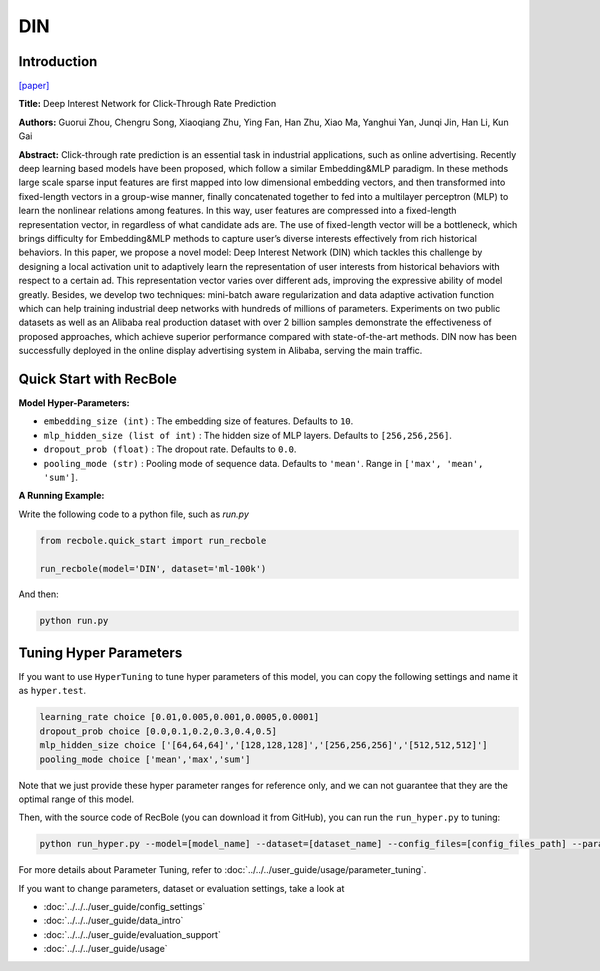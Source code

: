 DIN
===========

Introduction
---------------------

`[paper] <https://dl.acm.org/doi/10.1145/3219819.3219823>`_

**Title:** Deep Interest Network for Click-Through Rate Prediction

**Authors:** Guorui Zhou, Chengru Song, Xiaoqiang Zhu, Ying Fan, Han Zhu, Xiao Ma,
Yanghui Yan, Junqi Jin, Han Li, Kun Gai

**Abstract:** Click-through rate prediction is an essential task in industrial
applications, such as online advertising. Recently deep learning
based models have been proposed, which follow a similar Embedding&MLP 
paradigm. In these methods large scale sparse input
features are first mapped into low dimensional embedding vectors,
and then transformed into fixed-length vectors in a group-wise
manner, finally concatenated together to fed into a multilayer perceptron
(MLP) to learn the nonlinear relations among features. In
this way, user features are compressed into a fixed-length representation
vector, in regardless of what candidate ads are. The use
of fixed-length vector will be a bottleneck, which brings difficulty
for Embedding&MLP methods to capture user’s diverse interests
effectively from rich historical behaviors. In this paper, we propose
a novel model: Deep Interest Network (DIN) which tackles this challenge
by designing a local activation unit to adaptively learn the
representation of user interests from historical behaviors with respect
to a certain ad. This representation vector varies over different
ads, improving the expressive ability of model greatly. Besides, we
develop two techniques: mini-batch aware regularization and data
adaptive activation function which can help training industrial deep
networks with hundreds of millions of parameters. Experiments on
two public datasets as well as an Alibaba real production dataset
with over 2 billion samples demonstrate the effectiveness of proposed
approaches, which achieve superior performance compared
with state-of-the-art methods. DIN now has been successfully deployed
in the online display advertising system in Alibaba, serving
the main traffic.

.. image:: ../../../asset/din.png
    :width: 1000
    :align: center

Quick Start with RecBole
-------------------------

**Model Hyper-Parameters:**

- ``embedding_size (int)`` : The embedding size of features. Defaults to ``10``.
- ``mlp_hidden_size (list of int)`` : The hidden size of MLP layers. Defaults to ``[256,256,256]``.
- ``dropout_prob (float)`` : The dropout rate. Defaults to ``0.0``.
- ``pooling_mode (str)`` : Pooling mode of sequence data. Defaults to ``'mean'``. Range in ``['max', 'mean', 'sum']``.

**A Running Example:**

Write the following code to a python file, such as `run.py`

.. code:: python

   from recbole.quick_start import run_recbole

   run_recbole(model='DIN', dataset='ml-100k')

And then:

.. code:: bash

   python run.py

Tuning Hyper Parameters
-------------------------

If you want to use ``HyperTuning`` to tune hyper parameters of this model, you can copy the following settings and name it as ``hyper.test``.

.. code:: bash

   learning_rate choice [0.01,0.005,0.001,0.0005,0.0001]
   dropout_prob choice [0.0,0.1,0.2,0.3,0.4,0.5]
   mlp_hidden_size choice ['[64,64,64]','[128,128,128]','[256,256,256]','[512,512,512]']
   pooling_mode choice ['mean','max','sum']

Note that we just provide these hyper parameter ranges for reference only, and we can not guarantee that they are the optimal range of this model.

Then, with the source code of RecBole (you can download it from GitHub), you can run the ``run_hyper.py`` to tuning:

.. code:: bash

	python run_hyper.py --model=[model_name] --dataset=[dataset_name] --config_files=[config_files_path] --params_file=hyper.test

For more details about Parameter Tuning, refer to :doc:`../../../user_guide/usage/parameter_tuning`.


If you want to change parameters, dataset or evaluation settings, take a look at

- :doc:`../../../user_guide/config_settings`
- :doc:`../../../user_guide/data_intro`
- :doc:`../../../user_guide/evaluation_support`
- :doc:`../../../user_guide/usage`